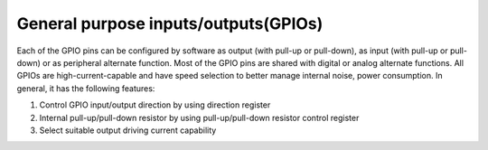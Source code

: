 General purpose inputs/outputs(GPIOs)
=======================================

Each of the GPIO pins can be configured by software as output (with pull-up or pull-down), as input (with pull-up or pull-down) or as peripheral alternate function. Most of the GPIO pins are shared with digital or analog alternate functions. All GPIOs are high-current-capable and have speed selection to better manage internal noise, power consumption.
In general, it has the following features:

1.	Control GPIO input/output direction by using direction register
2.	Internal pull-up/pull-down resistor by using pull-up/pull-down resistor control register
3.	Select suitable output driving current capability

